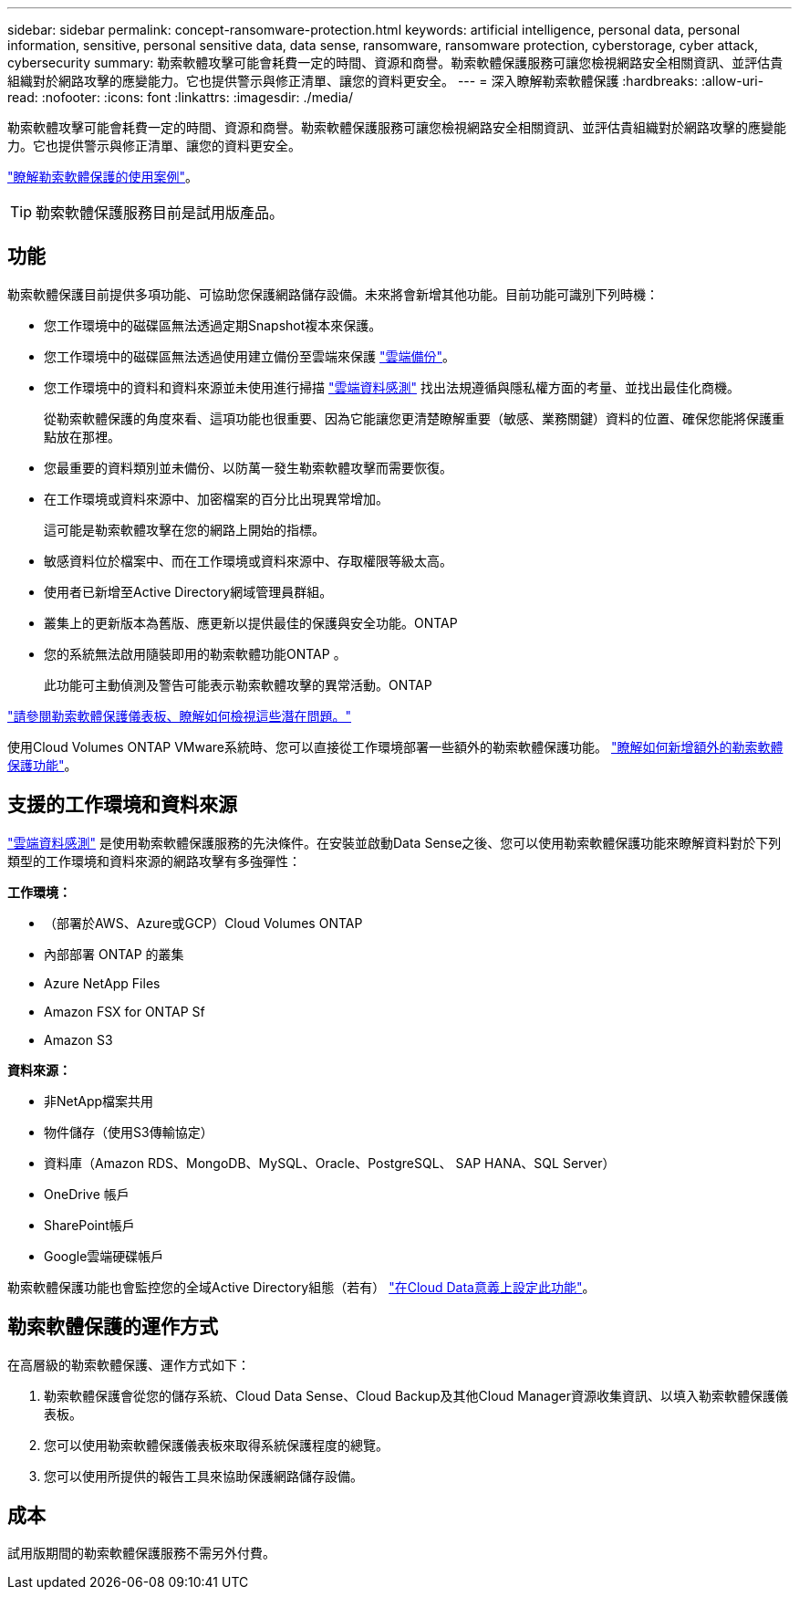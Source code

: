 ---
sidebar: sidebar 
permalink: concept-ransomware-protection.html 
keywords: artificial intelligence, personal data, personal information, sensitive, personal sensitive data, data sense, ransomware, ransomware protection, cyberstorage, cyber attack, cybersecurity 
summary: 勒索軟體攻擊可能會耗費一定的時間、資源和商譽。勒索軟體保護服務可讓您檢視網路安全相關資訊、並評估貴組織對於網路攻擊的應變能力。它也提供警示與修正清單、讓您的資料更安全。 
---
= 深入瞭解勒索軟體保護
:hardbreaks:
:allow-uri-read: 
:nofooter: 
:icons: font
:linkattrs: 
:imagesdir: ./media/


[role="lead"]
勒索軟體攻擊可能會耗費一定的時間、資源和商譽。勒索軟體保護服務可讓您檢視網路安全相關資訊、並評估貴組織對於網路攻擊的應變能力。它也提供警示與修正清單、讓您的資料更安全。

https://cloud.netapp.com/cyberstorage["瞭解勒索軟體保護的使用案例"^]。


TIP: 勒索軟體保護服務目前是試用版產品。



== 功能

勒索軟體保護目前提供多項功能、可協助您保護網路儲存設備。未來將會新增其他功能。目前功能可識別下列時機：

* 您工作環境中的磁碟區無法透過定期Snapshot複本來保護。
* 您工作環境中的磁碟區無法透過使用建立備份至雲端來保護 https://docs.netapp.com/us-en/cloud-manager-backup-restore/concept-backup-to-cloud.html["雲端備份"^]。
* 您工作環境中的資料和資料來源並未使用進行掃描 https://docs.netapp.com/us-en/cloud-manager-data-sense/concept-cloud-compliance.html["雲端資料感測"^] 找出法規遵循與隱私權方面的考量、並找出最佳化商機。
+
從勒索軟體保護的角度來看、這項功能也很重要、因為它能讓您更清楚瞭解重要（敏感、業務關鍵）資料的位置、確保您能將保護重點放在那裡。

* 您最重要的資料類別並未備份、以防萬一發生勒索軟體攻擊而需要恢復。
* 在工作環境或資料來源中、加密檔案的百分比出現異常增加。
+
這可能是勒索軟體攻擊在您的網路上開始的指標。

* 敏感資料位於檔案中、而在工作環境或資料來源中、存取權限等級太高。
* 使用者已新增至Active Directory網域管理員群組。
* 叢集上的更新版本為舊版、應更新以提供最佳的保護與安全功能。ONTAP
* 您的系統無法啟用隨裝即用的勒索軟體功能ONTAP 。
+
此功能可主動偵測及警告可能表示勒索軟體攻擊的異常活動。ONTAP



link:task-analyze-ransomware-data.html["請參閱勒索軟體保護儀表板、瞭解如何檢視這些潛在問題。"]

使用Cloud Volumes ONTAP VMware系統時、您可以直接從工作環境部署一些額外的勒索軟體保護功能。 https://docs.netapp.com/us-en/cloud-manager-cloud-volumes-ontap/task-protecting-ransomware.html["瞭解如何新增額外的勒索軟體保護功能"^]。



== 支援的工作環境和資料來源

https://docs.netapp.com/us-en/cloud-manager-data-sense/concept-cloud-compliance.html["雲端資料感測"^] 是使用勒索軟體保護服務的先決條件。在安裝並啟動Data Sense之後、您可以使用勒索軟體保護功能來瞭解資料對於下列類型的工作環境和資料來源的網路攻擊有多強彈性：

*工作環境：*

* （部署於AWS、Azure或GCP）Cloud Volumes ONTAP
* 內部部署 ONTAP 的叢集
* Azure NetApp Files
* Amazon FSX for ONTAP Sf
* Amazon S3


*資料來源：*

* 非NetApp檔案共用
* 物件儲存（使用S3傳輸協定）
* 資料庫（Amazon RDS、MongoDB、MySQL、Oracle、PostgreSQL、 SAP HANA、SQL Server）
* OneDrive 帳戶
* SharePoint帳戶
* Google雲端硬碟帳戶


勒索軟體保護功能也會監控您的全域Active Directory組態（若有） https://docs.netapp.com/us-en/cloud-manager-data-sense/task-add-active-directory-datasense.html["在Cloud Data意義上設定此功能"^]。



== 勒索軟體保護的運作方式

在高層級的勒索軟體保護、運作方式如下：

. 勒索軟體保護會從您的儲存系統、Cloud Data Sense、Cloud Backup及其他Cloud Manager資源收集資訊、以填入勒索軟體保護儀表板。
. 您可以使用勒索軟體保護儀表板來取得系統保護程度的總覽。
. 您可以使用所提供的報告工具來協助保護網路儲存設備。




== 成本

試用版期間的勒索軟體保護服務不需另外付費。
